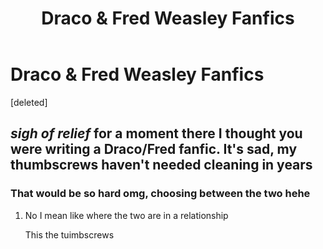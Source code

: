 #+TITLE: Draco & Fred Weasley Fanfics

* Draco & Fred Weasley Fanfics
:PROPERTIES:
:Score: 0
:DateUnix: 1606433174.0
:DateShort: 2020-Nov-27
:FlairText: Self-Promotion
:END:
[deleted]


** /sigh of relief/ for a moment there I thought you were writing a Draco/Fred fanfic. It's sad, my thumbscrews haven't needed cleaning in years
:PROPERTIES:
:Author: MasterGamer223
:Score: 1
:DateUnix: 1606434015.0
:DateShort: 2020-Nov-27
:END:

*** That would be so hard omg, choosing between the two hehe
:PROPERTIES:
:Author: robincourtsxx
:Score: 1
:DateUnix: 1606434725.0
:DateShort: 2020-Nov-27
:END:

**** No I mean like where the two are in a relationship

This the tuimbscrews
:PROPERTIES:
:Author: MasterGamer223
:Score: 3
:DateUnix: 1606434827.0
:DateShort: 2020-Nov-27
:END:
